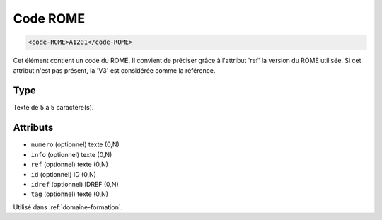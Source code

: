 .. _code-ROME:

Code ROME
+++++++++

.. code-block:: xml

  <code-ROME>A1201</code-ROME>


Cet élément contient un code du ROME. Il convient de préciser grâce à l'attribut 'ref' la version du ROME utilisée. Si cet attribut n'est pas présent, la 'V3' est considérée comme la référence.

Type
""""

Texte de 5 à 5 caractère(s).


Attributs
"""""""""

- ``numero`` (optionnel) texte (0,N)
- ``info`` (optionnel) texte (0,N)
- ``ref`` (optionnel) texte (0,N)
- ``id`` (optionnel) ID (0,N)
- ``idref`` (optionnel) IDREF (0,N)
- ``tag`` (optionnel) texte (0,N)

Utilisé dans :ref:`domaine-formation`.

